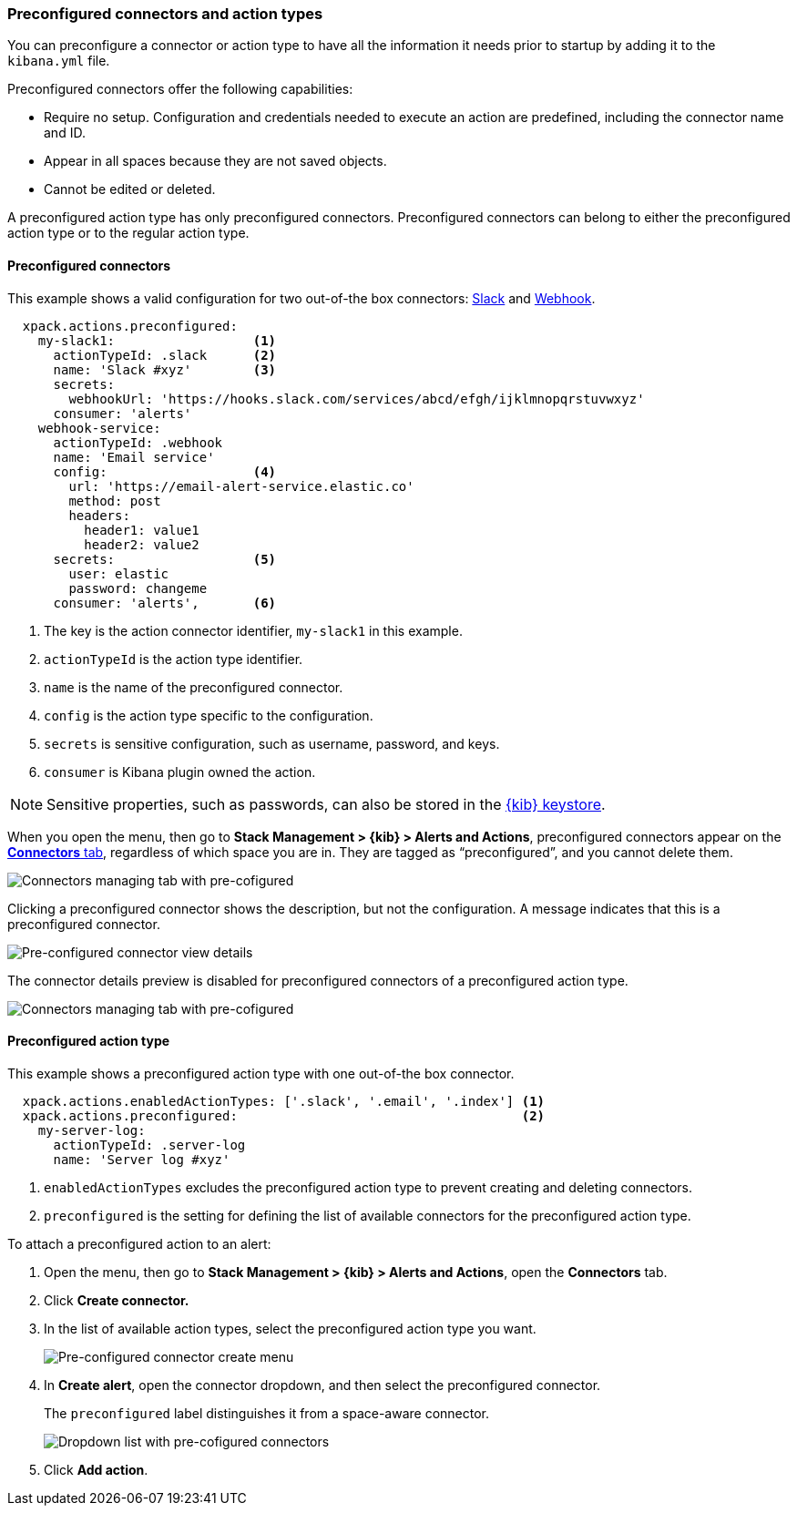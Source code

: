 [role="xpack"]
[[pre-configured-action-types-and-connectors]]

=== Preconfigured connectors and action types

You can preconfigure a connector or action type to have all the information it needs prior to startup
by adding it to the `kibana.yml` file.

Preconfigured connectors offer the following capabilities:

- Require no setup. Configuration and credentials needed to execute an
action are predefined, including the connector name and ID.
- Appear in all spaces because they are not saved objects.
- Cannot be edited or deleted.

A preconfigured action type has only preconfigured connectors. Preconfigured
connectors can belong to either the preconfigured action type or to the regular action type.

[float]
[[preconfigured-connector-example]]
==== Preconfigured connectors

This example shows a valid configuration for
two out-of-the box connectors: <<slack-action-type, Slack>> and <<webhook-action-type, Webhook>>.

```js
  xpack.actions.preconfigured:
    my-slack1:                  <1>
      actionTypeId: .slack      <2>
      name: 'Slack #xyz'        <3>
      secrets:
        webhookUrl: 'https://hooks.slack.com/services/abcd/efgh/ijklmnopqrstuvwxyz'
      consumer: 'alerts'
    webhook-service:
      actionTypeId: .webhook
      name: 'Email service'
      config:                   <4>
        url: 'https://email-alert-service.elastic.co'
        method: post
        headers:
          header1: value1
          header2: value2
      secrets:                  <5>
        user: elastic
        password: changeme
      consumer: 'alerts',       <6>
```

<1>  The key is the action connector identifier, `my-slack1` in this example.
<2> `actionTypeId` is the action type identifier.
<3> `name` is the name of the preconfigured connector.
<4> `config` is the action type specific to the configuration.
<5> `secrets` is sensitive configuration, such as username, password, and keys.
<6> `consumer` is Kibana plugin owned the action.

[NOTE]
==============================================
Sensitive properties, such as passwords, can also be stored in the <<creating-keystore, {kib} keystore>>.
==============================================

////
[float]
[[managing-pre-configured-connectors]]
==== View preconfigured connectors
////

When you open the menu, then go to *Stack Management > {kib} > Alerts and Actions*, preconfigured connectors
appear on the <<connector-management, *Connectors* tab>>,
regardless of which space you are in.
They are tagged as “preconfigured”, and you cannot delete them.

[role="screenshot"]
image::images/pre-configured-connectors-managing.png[Connectors managing tab with pre-cofigured]

Clicking a preconfigured connector shows the description, but not the configuration.
A message indicates that this is a preconfigured connector.

[role="screenshot"]
image::images/pre-configured-connectors-view-screen.png[Pre-configured connector view details]

The connector details preview is disabled for preconfigured connectors
of a preconfigured action type.

[role="screenshot"]
image::images/pre-configured-action-type-managing.png[Connectors managing tab with pre-cofigured]

[float]
[[preconfigured-action-type-example]]
==== Preconfigured action type

This example shows a preconfigured action type with one out-of-the box connector.

```js
  xpack.actions.enabledActionTypes: ['.slack', '.email', '.index'] <1>
  xpack.actions.preconfigured:                                     <2>
    my-server-log:
      actionTypeId: .server-log
      name: 'Server log #xyz'
```

<1> `enabledActionTypes` excludes the preconfigured action type to prevent creating and deleting connectors.
<2> `preconfigured` is the setting for defining the list of available connectors for the preconfigured action type.

[[managing-pre-configured-action-types]]
To attach a preconfigured action to an alert:

. Open the menu, then go to *Stack Management > {kib} > Alerts and Actions*, open the *Connectors* tab.

. Click *Create connector.*

. In the list of available action types, select the preconfigured action type you want.
+
[role="screenshot"]
image::images/pre-configured-action-type-select-type.png[Pre-configured connector create menu]

. In *Create alert*, open the connector dropdown, and then select the preconfigured
connector.
+
The `preconfigured` label distinguishes it from a space-aware connector.
+
[role="screenshot"]
image::images/alert-pre-configured-connectors-dropdown.png[Dropdown list with pre-cofigured connectors]

. Click *Add action*.
